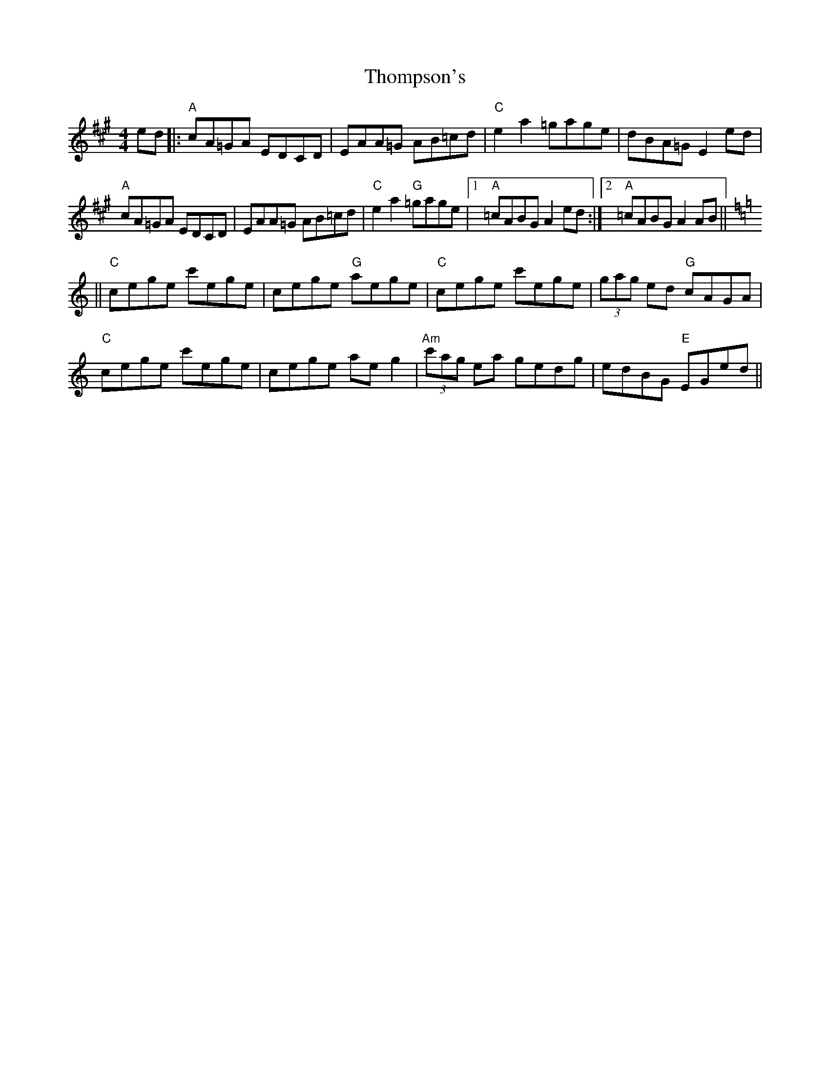 X: 39934
T: Thompson's
R: reel
M: 4/4
K: Amajor
ed|:"A" cA=GA EDCD|EAA=G AB=cd|"C" e2 a2 =gage|dBA=G E2 ed|
"A" cA=GA EDCD|EAA=G AB=cd|"C" e2 a2 "G" =gage|1 "A" =cABG A2 ed:|2 "A" =cABG A2 AB||
K: Cmaj
||"C" cege c'ege|cege "G" aege|"C" cege c'ege|(3gag ed "G" cAGA|
"C" cege c'ege|cege ae g2|"Am" (3c'ag ea gedg|edBG "E" EGed||

